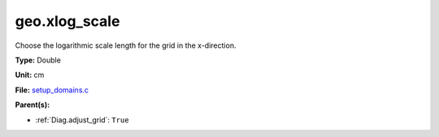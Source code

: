 geo.xlog_scale
==============
Choose the logarithmic scale length for the grid in the x-direction.

**Type:** Double

**Unit:** cm

**File:** `setup_domains.c <https://github.com/agnwinds/python/blob/master/source/setup_domains.c>`_


**Parent(s):**

* :ref:`Diag.adjust_grid`: ``True``


